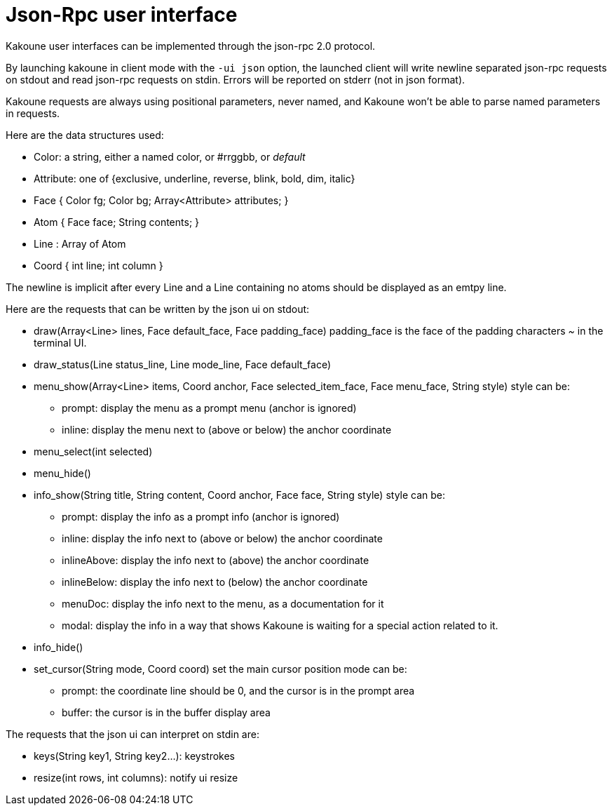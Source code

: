 Json-Rpc user interface
=======================

Kakoune user interfaces can be implemented through the json-rpc 2.0 protocol.

By launching kakoune in client mode with the `-ui json` option, the launched
client will write newline separated json-rpc requests on stdout and read
json-rpc requests on stdin.  Errors will be reported on stderr (not in
json format).

Kakoune requests are always using positional parameters, never named, and
Kakoune won't be able to parse named parameters in requests.

Here are the data structures used:

* Color: a string, either a named color, or #rrggbb, or 'default'
* Attribute: one of {exclusive, underline, reverse, blink, bold, dim, italic}
* Face { Color fg; Color bg; Array<Attribute> attributes; }
* Atom { Face face; String contents; }
* Line : Array of Atom
* Coord { int line; int column }

The newline is implicit after every Line and a Line containing no atoms
should be displayed as an emtpy line.

Here are the requests that can be written by the json ui on stdout:

* draw(Array<Line> lines, Face default_face, Face padding_face)
  padding_face is the face of the padding characters '~' in the
  terminal UI.
* draw_status(Line status_line, Line mode_line,
              Face default_face)
* menu_show(Array<Line> items, Coord anchor, Face selected_item_face, Face menu_face,
            String style)
  style can be:
  - prompt: display the menu as a prompt menu (anchor is ignored)
  - inline: display the menu next to (above or below) the anchor coordinate
* menu_select(int selected)
* menu_hide()
* info_show(String title, String content, Coord anchor, Face face, String style)
  style can be:
  - prompt: display the info as a prompt info (anchor is ignored)
  - inline: display the info next to (above or below) the anchor coordinate
  - inlineAbove: display the info next to (above) the anchor coordinate
  - inlineBelow: display the info next to (below) the anchor coordinate
  - menuDoc: display the info next to the menu, as a documentation for it
  - modal: display the info in a way that shows Kakoune is waiting for a
    special action related to it.
* info_hide()
* set_cursor(String mode, Coord coord)
  set the main cursor position
  mode can be:
  - prompt: the coordinate line should be 0, and the cursor is in the prompt area
  - buffer: the cursor is in the buffer display area

The requests that the json ui can interpret on stdin are:

* keys(String key1, String key2...): keystrokes
* resize(int rows, int columns): notify ui resize
